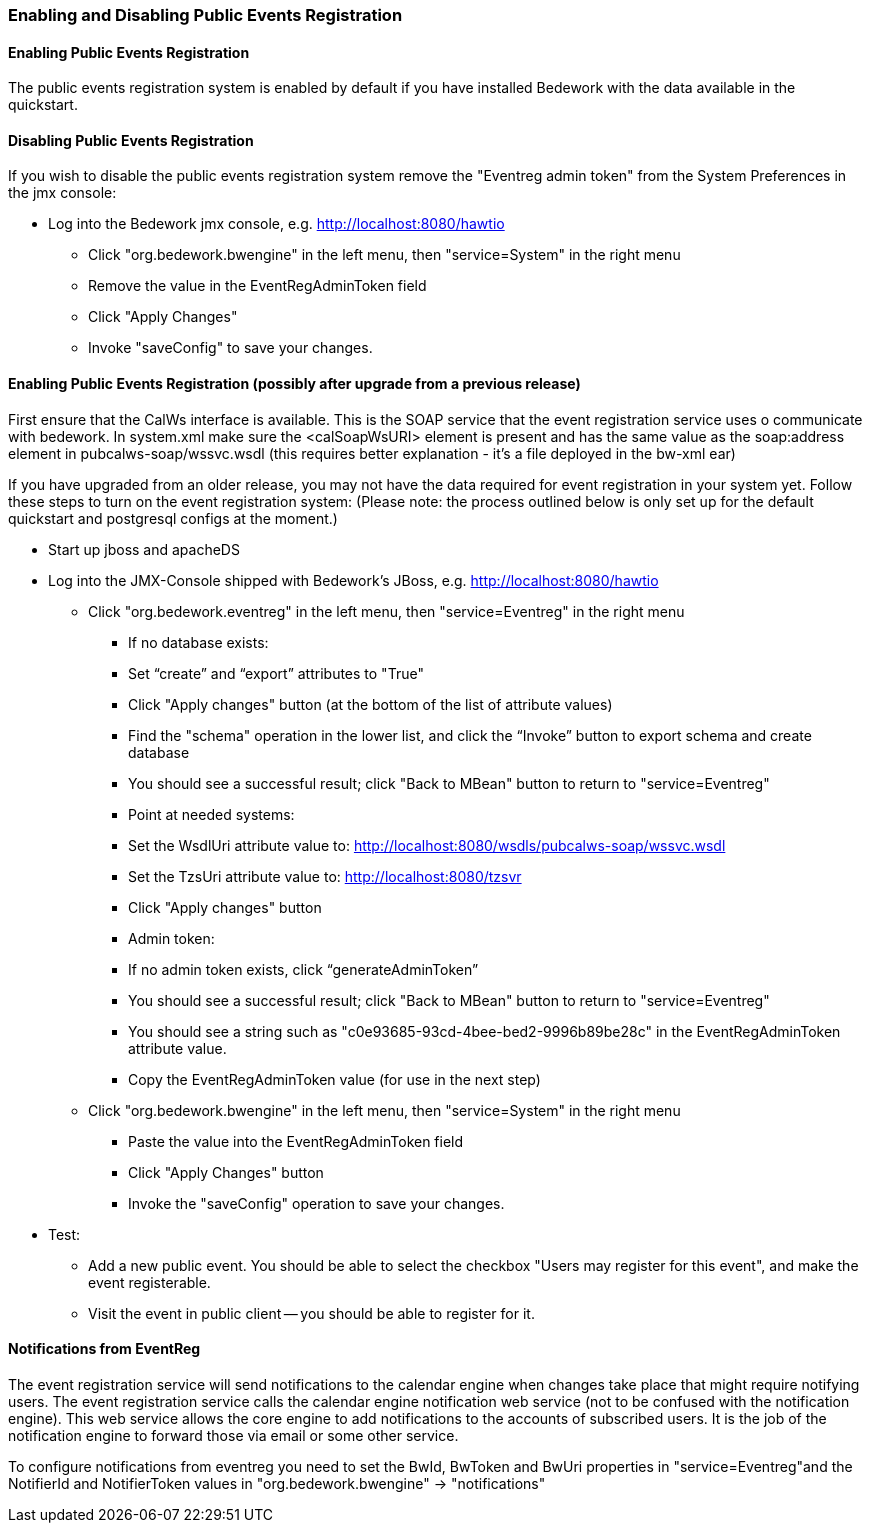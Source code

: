 [[configure-events-registration]]
=== Enabling and Disabling Public Events Registration
==== Enabling Public Events Registration

The public events registration system is enabled by default if you have installed Bedework with the data available in the quickstart.

==== Disabling Public Events Registration

If you wish to disable the public events registration system remove the "Eventreg admin token" from the System Preferences in the jmx console:

  * Log into the Bedework jmx console, e.g. http://localhost:8080/hawtio 
     ** Click "org.bedework.bwengine" in the left menu, then "service=System" in the right menu 
     ** Remove the value in the EventRegAdminToken field
     ** Click "Apply Changes"
     ** Invoke "saveConfig" to save your changes. 

==== Enabling Public Events Registration (possibly after upgrade from a previous release)

First ensure that the CalWs interface is available. This is the SOAP service that the event registration service uses o communicate with bedework. In system.xml make sure the <calSoapWsURI> element is present and has the same value as the soap:address element in pubcalws-soap/wssvc.wsdl (this requires better explanation - it's a file deployed in the bw-xml ear)

If you have upgraded from an older release, you may not have the data required for event registration in your system yet.  Follow these steps to turn on the event registration system:  (Please note: the process outlined below is only set up for the default quickstart and postgresql configs at the moment.) 

  * Start up jboss and apacheDS

  * Log into the JMX-Console shipped with Bedework's JBoss, e.g. http://localhost:8080/hawtio
     ** Click "org.bedework.eventreg" in the left menu, then "service=Eventreg" in the right menu
         *** If no database exists:
             *** Set “create” and “export” attributes to "True"
             *** Click "Apply changes" button (at the bottom of the list of attribute values)
             *** Find the "schema" operation in the lower list, and click the “Invoke” button to export schema and create database
             *** You should see a successful result; click "Back to MBean" button to return to "service=Eventreg"
         *** Point at needed systems:
             *** Set the WsdlUri attribute value to: http://localhost:8080/wsdls/pubcalws-soap/wssvc.wsdl 
             *** Set the TzsUri attribute value to:  http://localhost:8080/tzsvr 
             *** Click "Apply changes" button 
         *** Admin token:
             *** If no admin token exists, click “generateAdminToken”
             *** You should see a successful result; click "Back to MBean" button to return to "service=Eventreg"
             *** You should see a string such as "c0e93685-93cd-4bee-bed2-9996b89be28c" in the EventRegAdminToken attribute value.
             *** Copy the EventRegAdminToken value (for use in the next step)

     ** Click "org.bedework.bwengine" in the left menu, then "service=System" in the right menu
         
         *** Paste the value into the EventRegAdminToken field
         *** Click "Apply Changes" button
         *** Invoke the "saveConfig" operation to save your changes.

  * Test:
     ** Add a new public event.  You should be able to select the checkbox "Users may register for this event", and make the event registerable.
     ** Visit the event in public client -- you should be able to register for it.  

==== Notifications from EventReg

The event registration service will send notifications to the calendar engine when changes take place that might require notifying users. The event registration service calls the calendar engine notification web service (not to be confused with the notification engine). This web service allows the core engine to add notifications to the accounts of subscribed users. It is the job of the notification engine to forward those via email or some other service.

To configure notifications from eventreg you need to set the BwId, BwToken and BwUri properties in "service=Eventreg"and the NotifierId and NotifierToken values in  "org.bedework.bwengine" -> "notifications"


